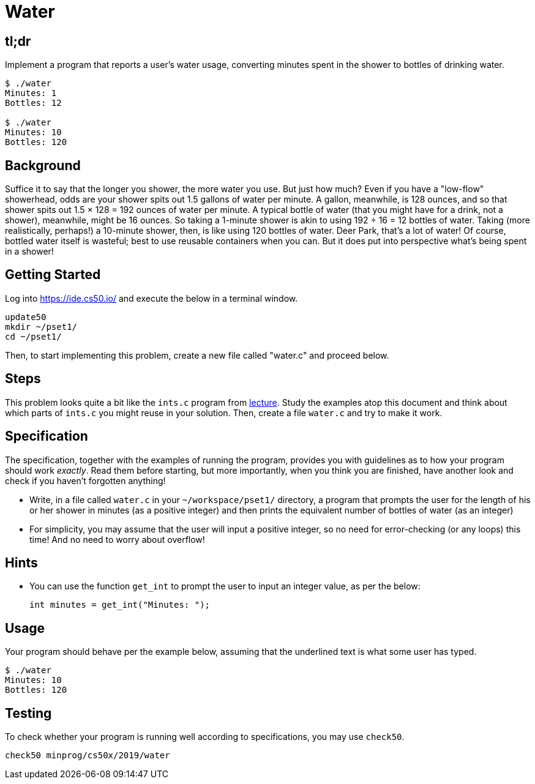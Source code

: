 = Water

== tl;dr

Implement a program that reports a user's water usage, converting minutes spent in the shower to bottles of drinking water.

[source,subs=quotes]
----
$ [underline]#./water#
Minutes: [underline]#1#
Bottles: 12

$ [underline]#./water#
Minutes: [underline]#10#
Bottles: 120
----

== Background

Suffice it to say that the longer you shower, the more water you use. But just how much? Even if you have a "low-flow" showerhead, odds are your shower spits out 1.5 gallons of water per minute. A gallon, meanwhile, is 128 ounces, and so that shower spits out 1.5 × 128 = 192 ounces of water per minute. A typical bottle of water (that you might have for a drink, not a shower), meanwhile, might be 16 ounces. So taking a 1-minute shower is akin to using 192 ÷ 16 = 12 bottles of water. Taking (more realistically, perhaps!) a 10-minute shower, then, is like using 120 bottles of water. Deer Park, that's a lot of water! Of course, bottled water itself is wasteful; best to use reusable containers when you can. But it does put into perspective what's being spent in a shower!

== Getting Started

Log into <https://ide.cs50.io/> and execute the below in a terminal window.

[source, c]
----
update50
mkdir ~/pset1/
cd ~/pset1/
----

Then, to start implementing this problem, create a new file called "water.c" and proceed below.

== Steps

This problem looks quite a bit like the `ints.c` program from link:/lectures/lecture-1[lecture]. Study the examples atop this document and think about which parts of `ints.c` you might reuse in your solution. Then, create a file `water.c` and try to make it work.

== Specification

The specification, together with the examples of running the program, provides you with guidelines as to how your program should work _exactly_. Read them before starting, but more importantly, when you think you are finished, have another look and check if you haven't forgotten anything!

* Write, in a file called `water.c` in your `~/workspace/pset1/` directory, a program that prompts the user for the length of his or her shower in minutes (as a positive integer) and then prints the equivalent number of bottles of water (as an integer)
* For simplicity, you may assume that the user will input a positive integer, so no need for error-checking (or any loops) this time! And no need to worry about overflow!

== Hints

* You can use the function `get_int` to prompt the user to input an integer value, as per the below:
+
[source, c]
----
int minutes = get_int("Minutes: ");
----

== Usage

Your program should behave per the example below, assuming that the underlined text is what some user has typed.

[source,subs=quotes,text]
----
$ [underline]#./water#
Minutes: [underline]#10#
Bottles: 120
----

== Testing

To check whether your program is running well according to specifications, you may use `check50`.

[source,text]
----
check50 minprog/cs50x/2019/water
----
